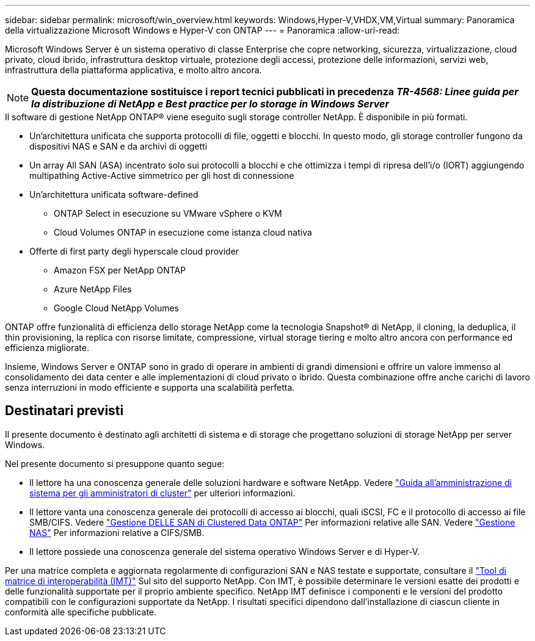---
sidebar: sidebar 
permalink: microsoft/win_overview.html 
keywords: Windows,Hyper-V,VHDX,VM,Virtual 
summary: Panoramica della virtualizzazione Microsoft Windows e Hyper-V con ONTAP 
---
= Panoramica
:allow-uri-read: 


[role="lead"]
Microsoft Windows Server è un sistema operativo di classe Enterprise che copre networking, sicurezza, virtualizzazione, cloud privato, cloud ibrido, infrastruttura desktop virtuale, protezione degli accessi, protezione delle informazioni, servizi web, infrastruttura della piattaforma applicativa, e molto altro ancora.


NOTE: *Questa documentazione sostituisce i report tecnici pubblicati in precedenza _TR-4568: Linee guida per la distribuzione di NetApp e Best practice per lo storage in Windows Server_*

.Il software di gestione NetApp ONTAP(R) viene eseguito sugli storage controller NetApp. È disponibile in più formati.
* Un'architettura unificata che supporta protocolli di file, oggetti e blocchi. In questo modo, gli storage controller fungono da dispositivi NAS e SAN e da archivi di oggetti
* Un array All SAN (ASA) incentrato solo sui protocolli a blocchi e che ottimizza i tempi di ripresa dell'i/o (IORT) aggiungendo multipathing Active-Active simmetrico per gli host di connessione
* Un'architettura unificata software-defined
+
** ONTAP Select in esecuzione su VMware vSphere o KVM
** Cloud Volumes ONTAP in esecuzione come istanza cloud nativa


* Offerte di first party degli hyperscale cloud provider
+
** Amazon FSX per NetApp ONTAP
** Azure NetApp Files
** Google Cloud NetApp Volumes




ONTAP offre funzionalità di efficienza dello storage NetApp come la tecnologia Snapshot(R) di NetApp, il cloning, la deduplica, il thin provisioning, la replica con risorse limitate, compressione, virtual storage tiering e molto altro ancora con performance ed efficienza migliorate.

Insieme, Windows Server e ONTAP sono in grado di operare in ambienti di grandi dimensioni e offrire un valore immenso al consolidamento dei data center e alle implementazioni di cloud privato o ibrido. Questa combinazione offre anche carichi di lavoro senza interruzioni in modo efficiente e supporta una scalabilità perfetta.



== Destinatari previsti

Il presente documento è destinato agli architetti di sistema e di storage che progettano soluzioni di storage NetApp per server Windows.

Nel presente documento si presuppone quanto segue:

* Il lettore ha una conoscenza generale delle soluzioni hardware e software NetApp. Vedere https://docs.netapp.com/us-en/ontap/cluster-admin/index.html["Guida all'amministrazione di sistema per gli amministratori di cluster"] per ulteriori informazioni.
* Il lettore vanta una conoscenza generale dei protocolli di accesso ai blocchi, quali iSCSI, FC e il protocollo di accesso ai file SMB/CIFS. Vedere https://docs.netapp.com/us-en/ontap/san-management/index.html["Gestione DELLE SAN di Clustered Data ONTAP"] Per informazioni relative alle SAN. Vedere https://docs.netapp.com/us-en/ontap/nas-management/index.html["Gestione NAS"] Per informazioni relative a CIFS/SMB.
* Il lettore possiede una conoscenza generale del sistema operativo Windows Server e di Hyper-V.


Per una matrice completa e aggiornata regolarmente di configurazioni SAN e NAS testate e supportate, consultare il http://mysupport.netapp.com/matrix/["Tool di matrice di interoperabilità (IMT)"] Sul sito del supporto NetApp. Con IMT, è possibile determinare le versioni esatte dei prodotti e delle funzionalità supportate per il proprio ambiente specifico. NetApp IMT definisce i componenti e le versioni del prodotto compatibili con le configurazioni supportate da NetApp. I risultati specifici dipendono dall'installazione di ciascun cliente in conformità alle specifiche pubblicate.
